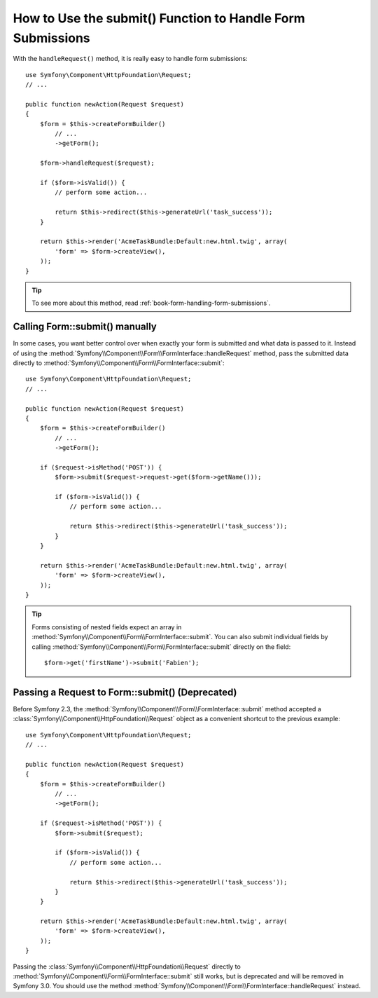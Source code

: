 .. index::
   single: Form; Form::submit()

How to Use the submit() Function to Handle Form Submissions
===========================================================

.. versionadded:: 2.3
    The :method:`Symfony\\Component\\Form\\FormInterface::handleRequest`
    method was introduced in Symfony 2.3.

With the ``handleRequest()`` method, it is really easy to handle form
submissions::

    use Symfony\Component\HttpFoundation\Request;
    // ...

    public function newAction(Request $request)
    {
        $form = $this->createFormBuilder()
            // ...
            ->getForm();

        $form->handleRequest($request);

        if ($form->isValid()) {
            // perform some action...

            return $this->redirect($this->generateUrl('task_success'));
        }

        return $this->render('AcmeTaskBundle:Default:new.html.twig', array(
            'form' => $form->createView(),
        ));
    }

.. tip::

    To see more about this method, read :ref:`book-form-handling-form-submissions`.

Calling Form::submit() manually
-------------------------------

.. versionadded:: 2.3
    Before Symfony 2.3, the ``submit()`` method was known as ``bind()``.

In some cases, you want better control over when exactly your form is submitted
and what data is passed to it. Instead of using the
:method:`Symfony\\Component\\Form\\FormInterface::handleRequest`
method, pass the submitted data directly to
:method:`Symfony\\Component\\Form\\FormInterface::submit`::

    use Symfony\Component\HttpFoundation\Request;
    // ...

    public function newAction(Request $request)
    {
        $form = $this->createFormBuilder()
            // ...
            ->getForm();

        if ($request->isMethod('POST')) {
            $form->submit($request->request->get($form->getName()));

            if ($form->isValid()) {
                // perform some action...

                return $this->redirect($this->generateUrl('task_success'));
            }
        }

        return $this->render('AcmeTaskBundle:Default:new.html.twig', array(
            'form' => $form->createView(),
        ));
    }

.. tip::

    Forms consisting of nested fields expect an array in
    :method:`Symfony\\Component\\Form\\FormInterface::submit`. You can also submit
    individual fields by calling :method:`Symfony\\Component\\Form\\FormInterface::submit`
    directly on the field::

        $form->get('firstName')->submit('Fabien');

.. _cookbook-form-submit-request:

Passing a Request to Form::submit() (Deprecated)
------------------------------------------------

.. versionadded:: 2.3
    Before Symfony 2.3, the ``submit`` method was known as ``bind``.

Before Symfony 2.3, the :method:`Symfony\\Component\\Form\\FormInterface::submit`
method accepted a :class:`Symfony\\Component\\HttpFoundation\\Request` object as
a convenient shortcut to the previous example::

    use Symfony\Component\HttpFoundation\Request;
    // ...

    public function newAction(Request $request)
    {
        $form = $this->createFormBuilder()
            // ...
            ->getForm();

        if ($request->isMethod('POST')) {
            $form->submit($request);

            if ($form->isValid()) {
                // perform some action...

                return $this->redirect($this->generateUrl('task_success'));
            }
        }

        return $this->render('AcmeTaskBundle:Default:new.html.twig', array(
            'form' => $form->createView(),
        ));
    }

Passing the :class:`Symfony\\Component\\HttpFoundation\\Request` directly to
:method:`Symfony\\Component\\Form\\FormInterface::submit` still works, but is
deprecated and will be removed in Symfony 3.0. You should use the method
:method:`Symfony\\Component\\Form\\FormInterface::handleRequest` instead.

